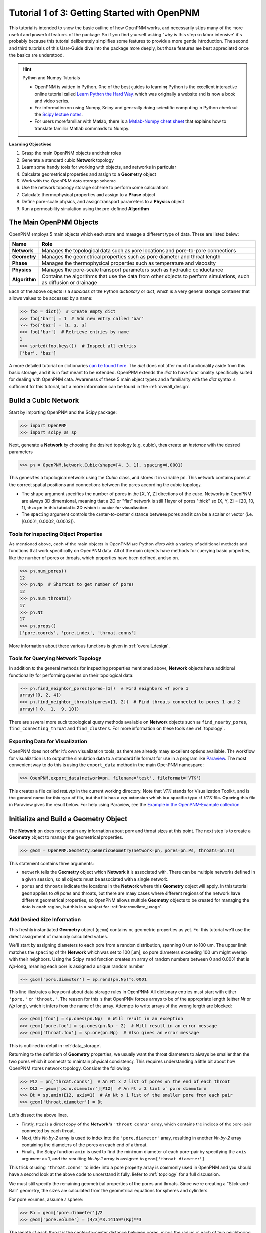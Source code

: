 .. _getting_started:

###############################################################################
Tutorial 1 of 3: Getting Started with OpenPNM
###############################################################################

This tutorial is intended to show the basic outline of how OpenPNM works, and necessarily skips many of the more useful and powerful features of the package.  So if you find yourself asking "why is this step so labor intensive" it's probably because this tutorial deliberately simplifies some features to provide a more gentle introduction.  The second and third tutorials of this User-Guide dive into the package more deeply, but those features are best appreciated once the basics are understood.

.. hint:: Python and Numpy Tutorials

	* OpenPNM is written in Python.  One of the best guides to learning Python is the  excellent interactive online tutorial called `Learn Python the Hard Way <http://learnpythonthehardway.org/book/>`_, which was originally a website and is now a book and video series.

	* For information on using Numpy, Scipy and generally doing scientific computing in Python checkout the `Scipy lecture notes <http://www.scipy-lectures.org/>`_.

	* For users more familiar with Matlab, there is a `Matlab-Numpy cheat sheet <http://mathesaurus.sourceforge.net/matlab-numpy.html>`_ that explains how to translate familiar Matlab commands to Numpy.


**Learning Objectives**

#. Grasp the main OpenPNM objects and their roles
#. Generate a standard cubic **Network** topology
#. Learn some handy tools for working with objects, and networks in particular
#. Calculate geometrical properties and assign to a **Geometry** object
#. Work with the OpenPNM data storage scheme
#. Use the network topology storage scheme to perform some calculations
#. Calculate thermophysical properties and assign to a **Phase** object
#. Define pore-scale physics, and assign transport parameters to a **Physics** object
#. Run a permeability simulation using the pre-defined **Algorithm**

===============================================================================
The Main OpenPNM Objects
===============================================================================

OpenPNM employs 5 main objects which each store and manage a different type of data.  These are listed below:

=============  ====
Name           Role
=============  ====
**Network**    Manages the topological data such as pore locations and pore-to-pore connections
**Geometry**   Manages the geometrical properties such as pore diameter and throat length
**Phase**      Manages the thermophysical properties such as temperature and viscosity
**Physics**    Manages the pore-scale transport parameters such as hydraulic conductance
**Algorithm**  Contains the algorithms that use the data from other objects to perform simulations, such as diffusion or drainage
=============  ====

Each of the above objects is a *subclass* of the Python *dictionary* or *dict*, which is a very general storage container that allows values to be accessed by a name:

.. code-block:: python

	>>> foo = dict()  # Create empty dict
	>>> foo['bar'] = 1  # Add new entry called 'bar'
	>>> foo['baz'] = [1, 2, 3]
	>>> foo['bar']  # Retrieve entries by name
	1
	>>> sorted(foo.keys())  # Inspect all entries
	['bar', 'baz']

A more detailed tutorial on dictionaries `can be found here <http://learnpythonthehardway.org/book/ex39.html>`_.  The *dict* does not offer much functionality aside from this basic storage, and it is in fact meant to be extended.  OpenPNM extends the *dict* to have functionality specifically suited for dealing with OpenPNM data.  Awareness of these 5 main object types and a familiarity with the *dict* syntax is sufficient for this tutorial, but a more information can be found in the :ref:`overall_design`.

===============================================================================
Build a Cubic Network
===============================================================================

Start by importing OpenPNM and the Scipy package:

.. code-block:: python

	>>> import OpenPNM
	>>> import scipy as sp

Next, generate a **Network** by choosing the desired topology (e.g. cubic), then create an *instance* with the desired parameters:

.. code-block:: python

	>>> pn = OpenPNM.Network.Cubic(shape=[4, 3, 1], spacing=0.0001)

This generates a topological network using the *Cubic* class, and stores it in variable ``pn``.  This network contains pores at the correct spatial positions and connections between the pores according the cubic topology.

* The ``shape`` argument specifies the number of pores in the [X, Y, Z] directions of the cube.  Networks in OpenPNM are always 3D dimensional, meaning that a 2D or "flat" network is still 1 layer of pores "thick" so [X, Y, Z] = [20, 10, 1], thus ``pn`` in this tutorial is 2D which is easier for visualization.

* The ``spacing`` argument controls the center-to-center distance between pores and it can be a scalar or vector (i.e. [0.0001, 0.0002, 0.0003]).

-------------------------------------------------------------------------------
Tools for Inspecting Object Properties
-------------------------------------------------------------------------------

As mentioned above, each of the main objects in OpenPNM are Python *dicts* with a variety of additional methods and functions that work specifically on OpenPNM data.  All of the main objects have methods for querying basic properties, like the number of pores or throats, which properties have been defined, and so on.

.. code-block:: python

	>>> pn.num_pores()
	12
	>>> pn.Np  # Shortcut to get number of pores
	12
	>>> pn.num_throats()
	17
	>>> pn.Nt
	17
	>>> pn.props()
	['pore.coords', 'pore.index', 'throat.conns']

More information about these various functions is given in :ref:`overall_design`.

-------------------------------------------------------------------------------
Tools for Querying Network Topology
-------------------------------------------------------------------------------

In addition to the general methods for inspecting properties mentioned above, **Network** objects have additional functionality for performing queries on their topological data:

.. code-block:: python

	>>> pn.find_neighbor_pores(pores=[1])  # Find neighbors of pore 1
	array([0, 2, 4])
	>>> pn.find_neighbor_throats(pores=[1, 2])  # Find throats connected to pores 1 and 2
	array([ 0,  1,  9, 10])

There are several more such topological query methods available on **Network** objects such as ``find_nearby_pores``, ``find_connecting_throat`` and ``find_clusters``.  For more information on these tools see :ref:`topology`.

-------------------------------------------------------------------------------
Exporting Data for Visualization
-------------------------------------------------------------------------------

OpenPNM does not offer it's own visualization tools, as there are already many excellent options available.  The workflow for visualization is to output the simulation data to a standard file format for use in a program like `Paraview <http://www.paraview.org>`_.  The most convenient way to do this is using the ``export_data`` method in the main OpenPNM namespace:

.. code-block:: python

	>>> OpenPNM.export_data(network=pn, filename='test', fileformat='VTK')

This creates a file called *test.vtp* in the current working directory.  Note that *VTK* stands for Visualization Toolkit, and is the general name for this type of file, but the file has a *vtp* extension which is a specific type of *VTK* file.  Opening this file in Paraview gives the result below.  For help using Paraview, see the `Example in the OpenPNM-Example collection <https://github.com/PMEAL/OpenPNM-Examples/blob/master/IO_and_Visualization/paraview.md>`_

.. image:: http://i.imgur.com/ScdydO9.png

===============================================================================
Initialize and Build a Geometry Object
===============================================================================

The **Network** ``pn`` does not contain any information about pore and throat sizes at this point.  The next step is to create a **Geometry** object to manage the geometrical properties.

.. code-block:: python

	>>> geom = OpenPNM.Geometry.GenericGeometry(network=pn, pores=pn.Ps, throats=pn.Ts)

This statement contains three arguments:

* ``network`` tells the **Geometry** object which **Network** it is associated with.  There can be multiple networks defined in a given session, so all objects must be associated with a single network.

* ``pores`` and ``throats`` indicate the locations in the **Network** where this **Geometry** object will apply.  In this  tutorial ``geom`` applies to *all* pores and throats, but there are many cases where different regions of the network have different geometrical properties, so OpenPNM allows multiple **Geometry** objects to be created for managing the data in each region, but this is a subject for :ref:`intermediate_usage`.

-------------------------------------------------------------------------------
Add Desired Size Information
-------------------------------------------------------------------------------

This freshly instantiated **Geometry** object (``geom``) contains no geometric properties as yet.  For this tutorial we'll use the direct assignment of manually calculated values.

We'll start by assigning diameters to each pore from a random distribution, spanning 0 um to 100 um.  The upper limit matches the ``spacing`` of the **Network** which was set to 100 [um], so pore diameters exceeding 100 um might overlap with their neighbors.  Using the Scipy ``rand`` function creates an array of random numbers between 0 and 0.0001 that is *Np*-long, meaning each pore is assigned a unique random number

.. code-block:: python

	>>> geom['pore.diameter'] = sp.rand(pn.Np)*0.0001

This line illustrates a key point about data storage rules in OpenPNM:  All dictionary entries must start with either ``'pore.'`` or ``'throat.'``.  The reason for this is that OpenPNM forces arrays to be of the appropriate length (either *Nt* or *Np* long), which it infers from the name of the array.  Attempts to write arrays of the wrong length are blocked:

.. code-block:: python

	>>> geom['foo'] = sp.ones(pn.Np)  # Will result in an exception
	>>> geom['pore.foo'] = sp.ones(pn.Np - 2)  # Will result in an error message
	>>> geom['throat.foo'] = sp.one(pn.Np)  # Also gives an error message

This is outlined in detail in :ref:`data_storage`.

Returning to the definition of **Geometry** properties, we usually want the throat diameters to always be smaller than the two pores which it connects to maintain physical consistency. This requires understanding a little bit about how OpenPNM stores network topology.  Consider the following:

.. code-block:: python

	>>> P12 = pn['throat.conns']  # An Nt x 2 list of pores on the end of each throat
	>>> D12 = geom['pore.diameter'][P12]  # An Nt x 2 list of pore diameters
	>>> Dt = sp.amin(D12, axis=1)  # An Nt x 1 list of the smaller pore from each pair
	>>> geom['throat.diameter'] = Dt

Let's dissect the above lines.

* Firstly, ``P12`` is a direct copy of the **Network's** ``'throat.conns'`` array, which contains the indices of the pore-pair connected by each throat.

* Next, this *Nt-by-2* array is used to index into the ``'pore.diameter'`` array, resulting in another *Nt-by-2* array containing the diameters of the pores on each end of a throat.

* Finally, the Scipy function ``amin`` is used to find the minimum diameter of each pore-pair by specifying the ``axis`` argument as 1, and the resulting *Nt-by-1* array is assigned to ``geom['throat.diameter']``.

This trick of using ``'throat.conns'`` to index into a pore property array is commonly used in OpenPNM and you should have a second look at the above code to understand it fully.  Refer to :ref:`topology` for a full discussion.

We must still specify the remaining geometrical properties of the pores and throats. Since we're creating a "Stick-and-Ball" geometry, the sizes are calculated from the geometrical equations for spheres and cylinders.

For pore volumes, assume a sphere:

.. code-block:: python

	>>> Rp = geom['pore.diameter']/2
	>>> geom['pore.volume'] = (4/3)*3.14159*(Rp)**3

The length of each throat is the center-to-center distance between pores, minus the radius of each of two neighboring pores.

.. code-block:: python

	>>> C2C = 0.0001  # The center-to-center distance between pores
	>>> Rp12 = Rp[pn['throat.conns']]
	>>> geom['throat.length'] = C2C - sp.sum(Rp12, axis=1)

The volume of each throat is found assuming a cylinder:

.. code-block:: python

    >>> Rt = geom['throat.diameter']/2
    >>> Lt = geom['throat.length']
    >>> geom['throat.volume'] = 3.14159*(Rt)**2*Lt

The basic geometrical properties of the network are now defined.  The **Geometry** class possesses a method called ``plot_histograms`` that produces a plot of the most pertinent geometrical properties.  The following figure doesn't look very good since the network in this example has only 12 pores, but the utility of the plot for quick inspection is apparent.

.. image:: http://i.imgur.com/xkK1TYf.png

===============================================================================
Creating a Phase Object
===============================================================================

The simulation is now topologically and geometrically defined.  It has pore coordinates, pore and throat sizes and so on.  In order to perform any simulations it is necessary to define **Phase** objects that represent the fluids in the simulation:

.. code-block:: python

	>>> water = OpenPNM.Phases.GenericPhase(network=pn)

* ``pn`` is passed as an argument because **Phases** must know to which **Network** they belong.

* Note that ``pores`` and ``throats`` are *NOT* specified; this is because **Phases** are mobile and can exist anywhere or everywhere in the domain, so providing specific locations does not make sense.  Algorithms for dynamically determining actual phase distributions are discussed later.

-------------------------------------------------------------------------------
Add Desired Thermophysical Properties
-------------------------------------------------------------------------------

Now it is necessary to fill this **Phase** object with the desired thermophysical properties.  OpenPNM includes a framework for calculating thermophysical properties from models and correlations, but this is covered in :ref:`intermediate_usage`.  For this tutorial, we'll use the basic approach of simply assigning static values as follows:

.. code-block:: python

		>>> water['pore.temperature'] = 298.0
		>>> water['pore.viscosity'] = 0.001

The above code block highlight another key feature of data storage in OpenPNM.  When a scalar value is written to an object it is extended to a vector of the appropriate length (either *Np* or *Nt*) depending on the name of the array.  Although this is slightly wasteful of memory, it vastly simplifies data access since all values are explicitly defined on every pore and throat:

.. code-block:: python

	>>> water.Np
	12
	>>> len(water['pore.temperature'])
	12
	>>> water['pore.temperature'][10]
	298.0

This behavior is outlined further in :ref:`data_storage`.

===============================================================================
Creating a Physics Object
===============================================================================

We are still not ready to perform any simulations.  The last step is to define the desired pore-scale physics models, which dictate how the phase and geometrical properties interact to give the *transport parameters*.  A classic example of this is the Hagen-Poiseuille equation for fluid flow through a throat to predict the flow rate as a function of the pressure drop.  The flow rate is proportional to the geometrical size of the throat (radius and length) as well as properties of the fluid (viscosity) and thus combines geometrical and thermophysical properties:

.. code-block:: python

	>>> phys_water = OpenPNM.Physics.GenericPhysics(network=pn, phase=water, geometry=geom)


* As with all objects, the network must be specified

* **Physics** objects combine information from a **Phase** (i.e. viscosity) and a **Geometry** (i.e. throat diameter), so each of these must be specified.

* **Physics** objects do not require the specification of which ``pores`` and ``throats`` where they apply, since this information is implied by the ``geometry`` argument which was already assigned to specific locations.

-------------------------------------------------------------------------------
Specify Desired Pore-Scale Physics Models
-------------------------------------------------------------------------------

We need to calculate the numerical values representing our chosen pore-scale physics.  To continue with the Hagen-Poiseuille example lets calculate the hydraulic conductance of each throat in the network.  The throat radius and length are easily accessed as:

.. code-block:: python

	>>> R = geom['throat.diameter']/2
	>>> L = geom['throat.length']

The viscosity of the **Phases** was only defined in the pores; however, the hydraulic conductance must be calculated for each throat.  There are several options, but without delving into the details, create a scalar value:

.. code-block:: python

	>>> mu_w = 0.001
	>>> phys_water['throat.hydraulic_conductance'] = 3.14159*R**4/(8*mu_w*L)

* Numpy arrays can be manipulated using *vectorized* notation.  In the above line both ``L`` and ``R`` are arrays of *Nt*-length.  Their multiplication in this way results in another array that is also *Nt*-long.

===============================================================================
Create an Algorithm Object for Performing a Permeability Simulation
===============================================================================

Finally, it is now possible to run some useful simulations.  The code below estimates the permeability through the network by applying a pressure gradient across and calculating the flux.  This starts by creating a **StokesFlow** algorithm, which is pre-defined in OpenPNM:

.. code-block:: python

	>>> alg = OpenPNM.Algorithms.StokesFlow(network=pn, phase=water)

* Like all the above objects, **Algorithms** must be assigned to a **Network** via the ``network`` argument.

* This algorithm is also associated with a **Phase** object, in this case ``water``, which dictates which pore-scale **Physics** properties to use (recall that ``phys_water`` was associated with ``water``).

Next the boundary conditions are applied using the ``set_boundary_conditions`` method on the **Algorithm** object.  Let's apply a 1 atm pressure gradient between the left and right sides of the domain:

.. code-block:: python

	>>> BC1_pores = pn.pores('front')
	>>> alg.set_boundary_conditions(bctype='Dirichlet', bcvalue=202650,
	...                             pores=BC1_pores)
	>>> BC2_pores = pn.pores('back')
	>>> alg.set_boundary_conditions(bctype='Dirichlet', bcvalue=101325,
	...                             pores=BC2_pores)

To actually run the algorithm use the ``run`` method:

.. code-block:: python

	>>> alg.run()

This builds the coefficient matrix from the existing values of hydraulic conductance, and inverts the matrix to solve for pressure in each pore, and stores the results within the **Algorithm's** dictionary under ``'pore.pressure'``.

To determine the permeability coefficient, we must invoke Darcy's law: Q = KA/uL(Pin - Pout).  Everything in this equation is known except for the volumetric flow rate Q.  The **StokesFlow** algorithm possesses a ``rate`` method that calculates the rate of a quantity leaving a specified set of pores:

.. code-block:: python

	>>> Q = alg.rate(pores='top')
	>>> A = 0.0001*3*1  # Cross-sectional area for flow
	>>> L = 0.0001*4  # Length of flow path
	>>> del_P = 101325  # Specified pressure gradient
	>>> K = Q*mu_w*L/(A*del_P)

The **StokesFlow** class was developed with permeability simulations in mind, so a specific method is available for determining the permeability coefficient that essentially applies to recipe from above.  This method could struggle with non-uniform geometries though, so use with caution:

.. code-block:: python

	>>> K = alg.calc_effective_perm()

The results (``'pore.pressure'``) are held within the ``alg`` object and must be explicitly returned to the ``air`` object by the user if they wish to use these values in a subsequent calculation.  The point of this data containment is to prevent unintentional overwriting of data.  Each algorithm has a method called ``return_results`` which places the pertinent values back onto the appropriate **Phase** object.

.. code-block:: python

	>>> alg.return_results()

Using Paraview for Visualization, the resulting pressure gradient across the network can be seen:

.. image:: http://i.imgur.com/8aVaH1S.png
